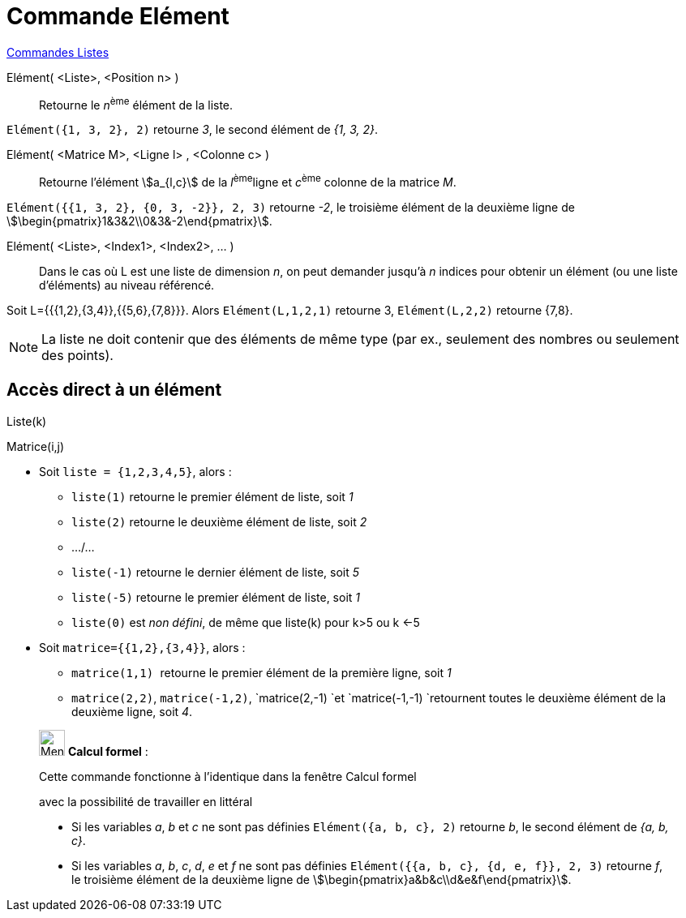 = Commande Elément
:page-en: commands/Element
ifdef::env-github[:imagesdir: /fr/modules/ROOT/assets/images]

xref:commands/Commandes_Listes.adoc[Commandes Listes] 

Elément( <Liste>, <Position n> )::
  Retourne le __n__^ème^ élément de la liste.

[EXAMPLE]
====

`++Elément({1, 3, 2}, 2)++` retourne _3_, le second élément de _{1, 3, 2}_.

====

Elément( <Matrice M>, <Ligne l> , <Colonne c> )::
  Retourne l'élément stem:[a_{l,c}] de la __l__^ème^ligne et __c__^ème^ colonne de la matrice _M_.

[EXAMPLE]
====

`++Elément({{1, 3, 2}, {0, 3, -2}}, 2, 3)++` retourne _-2_, le troisième élément de la deuxième ligne de
stem:[\begin{pmatrix}1&3&2\\0&3&-2\end{pmatrix}].

====

Elément( <Liste>, <Index1>, <Index2>, ... )::
  Dans le cas où L est une liste de dimension _n_, on peut demander jusqu'à _n_ indices pour obtenir un élément (ou une
  liste d'éléments) au niveau référencé.

[EXAMPLE]
====

Soit L={{{1,2},{3,4}},{{5,6},{7,8}}}. Alors `++Elément(L,1,2,1)++` retourne 3, `++Elément(L,2,2)++`
retourne {7,8}.

====

[NOTE]
====

La liste ne doit contenir que des éléments de même type (par ex., seulement des nombres ou seulement des
points).

====

== Accès direct à un élément

Liste(k)

Matrice(i,j)

[EXAMPLE]
====


* Soit `++liste = {1,2,3,4,5}++`, alors :
** `++liste(1)++` retourne le premier élément de liste, soit _1_
** `++liste(2)++` retourne le deuxième élément de liste, soit _2_
** .../...
** `++liste(-1)++` retourne le dernier élément de liste, soit _5_
** `++liste(-5)++` retourne le premier élément de liste, soit _1_
** `++liste(0)++` est _non défini_, de même que liste(k) pour k>5 ou k <-5

* Soit `++matrice={{1,2},{3,4}}++`, alors :
** `++matrice(1,1) ++` retourne le premier élément de la première ligne, soit _1_
** `++matrice(2,2)++`, `++matrice(-1,2)++`, `++matrice(2,-1) ++`et `++matrice(-1,-1) ++`retournent toutes le deuxième
élément de la deuxième ligne, soit _4_.

====

____________________________________________________________

image:32px-Menu_view_cas.svg.png[Menu view cas.svg,width=32,height=32] *Calcul formel* :

Cette commande fonctionne à l'identique dans la fenêtre Calcul formel

avec la possibilité de travailler en littéral

[EXAMPLE]
====

* Si les variables _a_, _b_ et _c_ ne sont pas définies `++Elément({a, b, c}, 2)++` retourne _b_, le second élément de
_{a, b, c}_.
* Si les variables _a_, _b_, _c_, _d_, _e_ et _f_ ne sont pas définies
`++Elément({{a, b, c}, {d, e, f}}, 2, 3)++` retourne _f_, le troisième élément de la deuxième ligne de
stem:[\begin{pmatrix}a&b&c\\d&e&f\end{pmatrix}].

====
